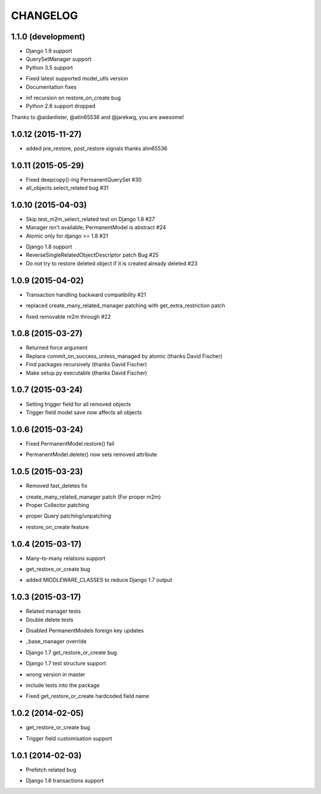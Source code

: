 =========
CHANGELOG
=========

1.1.0 (development)
====================

+ Django 1.9 support
+ QuerySetManager support
+ Python 3.5 support
* Fixed latest supported model_utls version
* Documentation fixes
- inf recursion on restore_on_create bug
- Python 2.6 support dropped

Thanks to @aidanlister, @atin65536 and @jarekwg, you are awesome!

1.0.12 (2015-11-27)
====================

- added pre_restore, post_restore signals thanks atin65536


1.0.11 (2015-05-29)
==================

- Fixed deepcopy()-ing PermanentQuerySet #30
- all_objects.select_related bug #31


1.0.10 (2015-04-03)
==================

- Skip test_m2m_select_related test on Django 1.8 #27
- Manager isn't available; PermanentModel is abstract #24
- Atomic only for django >= 1.8 #21
+ Django 1.8 support
+ ReverseSingleRelatedObjectDescriptor patch Bug #25
+ Do not try to restore deleted object if it is created already deleted #23


1.0.9 (2015-04-02)
==================

+ Transaction handling backward compatibility #21
* replaced create_many_related_manager patching with get_extra_restriction patch
- fixed removable m2m through #22


1.0.8 (2015-03-27)
==================

+ Returned force argument
+ Replace commit_on_success_unless_managed by atomic (thanks David Fischer)
+ Find packages recursively (thanks David Fischer)
+ Make setup.py executable (thanks David Fischer)


1.0.7 (2015-03-24)
==================

+ Setting trigger field for all removed objects
+ Trigger field model save now affects all objects


1.0.6 (2015-03-24)
==================

- Fixed PermanentModel.restore() fail
+ PermanentModel.delete() now sets removed attribute


1.0.5 (2015-03-23)
==================

- Removed fast_deletes fix
+ create_many_related_manager patch (For proper m2m)
+ Proper Collector patching
* proper Query patching/unpatching
+ restore_on_create feature


1.0.4 (2015-03-17)
==================

+ Many-to-many relations support
- get_restore_or_create bug
+ added MIDDLEWARE_CLASSES to reduce Django 1.7 output


1.0.3 (2015-03-17)
==================

+ Related manager tests
+ Double delete tests
- Disabled PermanentModels foreign key updates
+ _base_manager override
- Django 1.7 get_restore_or_create bug
+ Django 1.7 test structure support
- wrong version in master
+ include tests into the package
- Fixed get_restore_or_create hardcoded field name

1.0.2 (2014-02-05)
==================

- get_restore_or_create bug
+ Trigger field customisation support


1.0.1 (2014-02-03)
==================

- Prefetch related bug
* Django 1.6 transactions support

